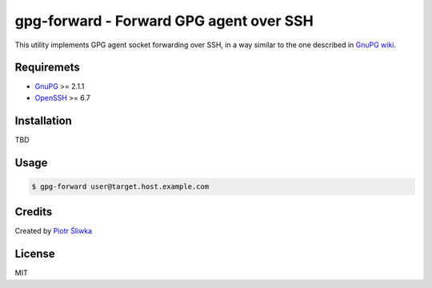 gpg-forward - Forward GPG agent over SSH
========================================

This utility implements GPG agent socket forwarding over SSH, in a way similar
to the one described in `GnuPG wiki <https://wiki.gnupg.org/AgentForwarding>`_.

Requiremets
-----------

- `GnuPG <https://www.gnupg.org/>`_ >= 2.1.1
- `OpenSSH <https://www.openssh.com/>`_ >= 6.7

Installation
------------

TBD

Usage
-----

.. code:: sh

   $ gpg-forward user@target.host.example.com

Credits
-------

Created by `Piotr Śliwka <https://github.com/psliwka>`_

License
-------

MIT
